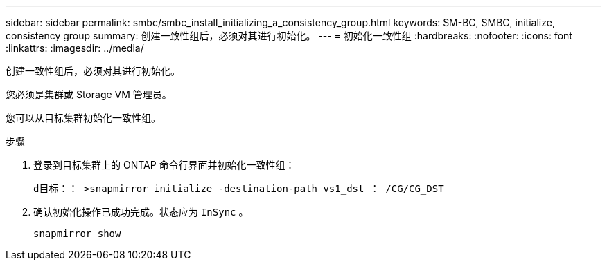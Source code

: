 ---
sidebar: sidebar 
permalink: smbc/smbc_install_initializing_a_consistency_group.html 
keywords: SM-BC, SMBC, initialize, consistency group 
summary: 创建一致性组后，必须对其进行初始化。 
---
= 初始化一致性组
:hardbreaks:
:nofooter: 
:icons: font
:linkattrs: 
:imagesdir: ../media/


[role="lead"]
创建一致性组后，必须对其进行初始化。

您必须是集群或 Storage VM 管理员。

您可以从目标集群初始化一致性组。

.步骤
. 登录到目标集群上的 ONTAP 命令行界面并初始化一致性组：
+
`d目标：： >snapmirror initialize -destination-path vs1_dst ： /CG/CG_DST`

. 确认初始化操作已成功完成。状态应为 `InSync` 。
+
`snapmirror show`


